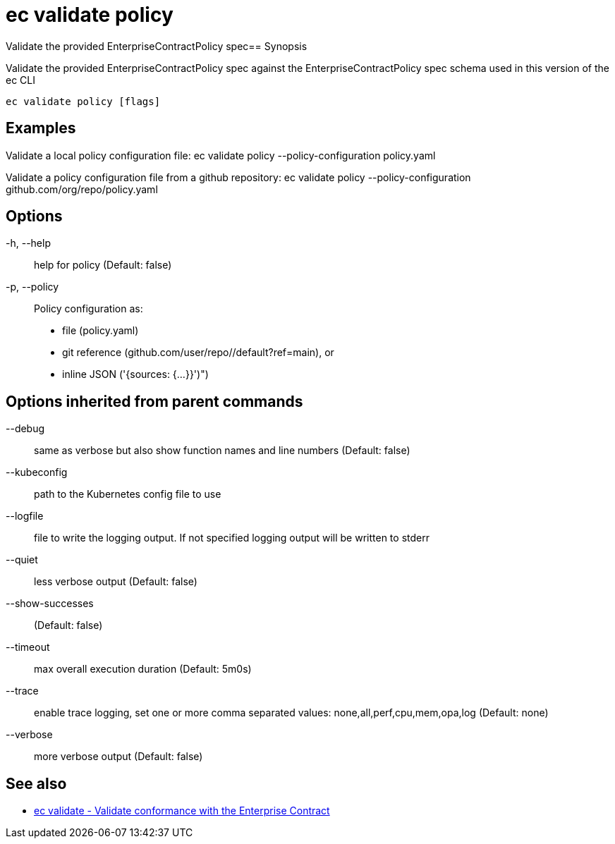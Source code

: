 = ec validate policy

Validate the provided EnterpriseContractPolicy spec== Synopsis

Validate the provided EnterpriseContractPolicy spec against the EnterpriseContractPolicy spec schema used in this version of the ec CLI

[source,shell]
----
ec validate policy [flags]
----

== Examples
Validate a local policy configuration file:
ec validate policy --policy-configuration policy.yaml

Validate a policy configuration file from a github repository:
ec validate policy --policy-configuration github.com/org/repo/policy.yaml

== Options

-h, --help:: help for policy (Default: false)
-p, --policy:: Policy configuration as:
* file (policy.yaml)
* git reference (github.com/user/repo//default?ref=main), or
* inline JSON ('{sources: {...}}')")

== Options inherited from parent commands

--debug:: same as verbose but also show function names and line numbers (Default: false)
--kubeconfig:: path to the Kubernetes config file to use
--logfile:: file to write the logging output. If not specified logging output will be written to stderr
--quiet:: less verbose output (Default: false)
--show-successes::  (Default: false)
--timeout:: max overall execution duration (Default: 5m0s)
--trace:: enable trace logging, set one or more comma separated values: none,all,perf,cpu,mem,opa,log (Default: none)
--verbose:: more verbose output (Default: false)

== See also

 * xref:ec_validate.adoc[ec validate - Validate conformance with the Enterprise Contract]

